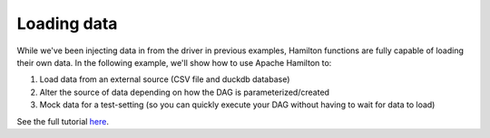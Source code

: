 ==================
Loading data
==================

While we've been injecting data in from the driver in previous examples, Hamilton functions are fully capable of loading their own data.
In the following example, we'll show how to use Apache Hamilton to:

1. Load data from an external source (CSV file and duckdb database)
2. Alter the source of data depending on how the DAG is parameterized/created
3. Mock data for a test-setting (so you can quickly execute your DAG without having to wait for data to load)

See the full tutorial `here <https://github.com/apache/hamilton/tree/main/examples/data_loaders>`_.
